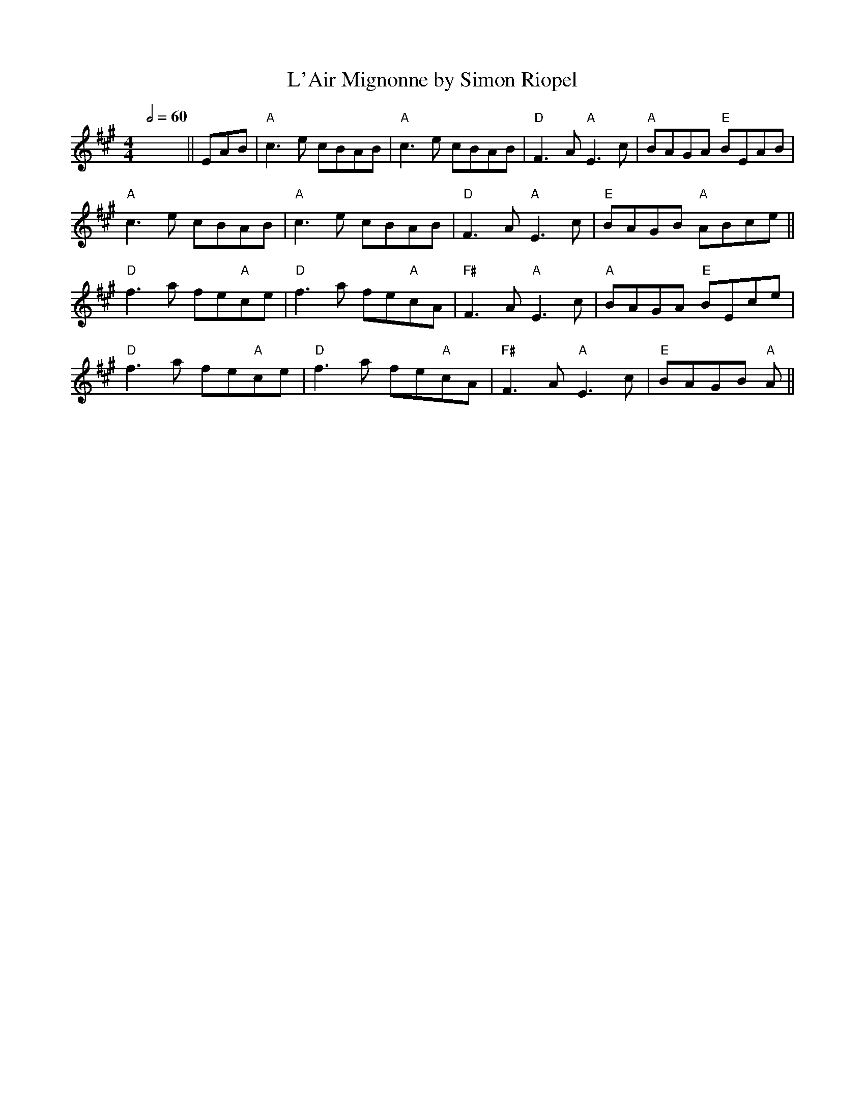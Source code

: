 X: 4
T: L'Air Mignonne by Simon Riopel
R: barndance
Q:1/2=60
M: 4/4
L: 1/8
K: Amaj
x8 ||EAB|"A"c3e cBAB|"A"c3e cBAB|"D"F3A "A" E3 c|"A"BAGA "E"BEAB|
"A"c3e cBAB|"A"c3e cBAB|"D"F3A "A"E3 c|"E"BAGB "A"ABce||
"D"f3a fe"A"ce|"D"f3a fe"A"cA|"F#"F3A "A"E3c|"A"BAGA "E"BEce|
"D"f3a fe"A"ce|"D"f3a fe"A"cA|"F#"F3A "A"E3c|"E"BAGB "A"A||